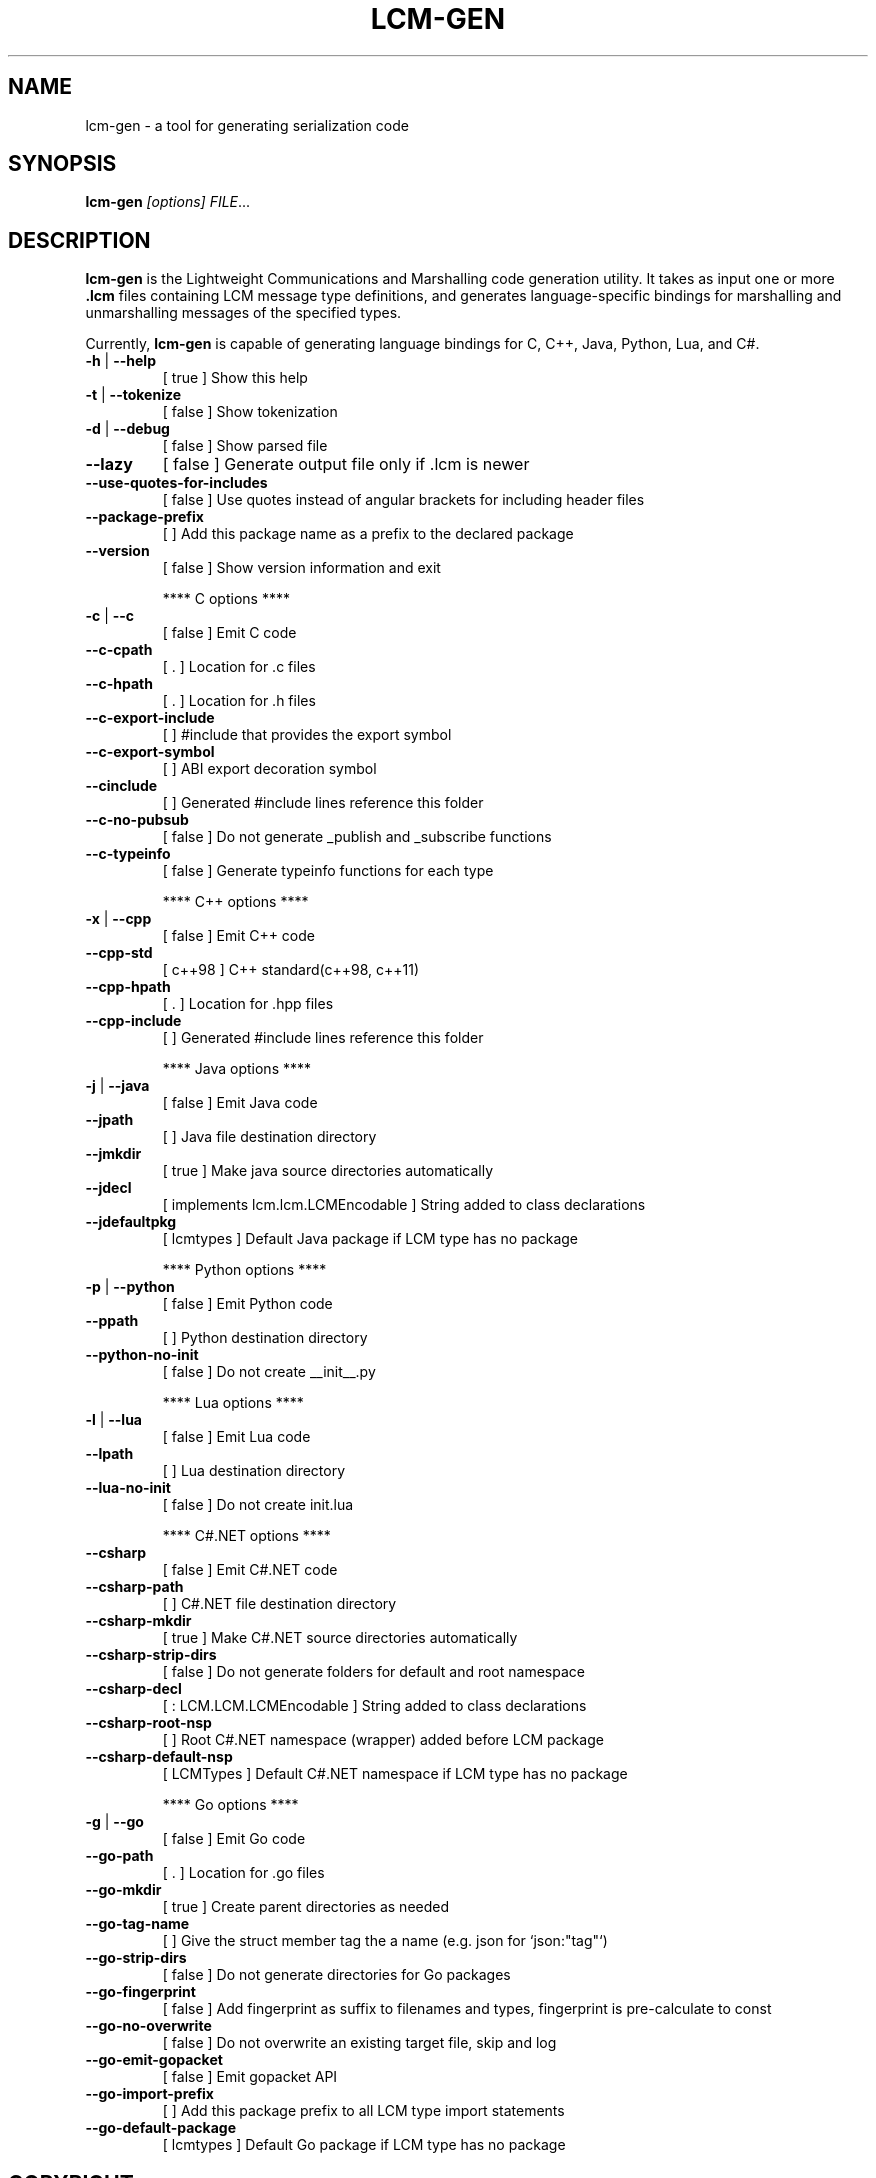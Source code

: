 .\" DO NOT MODIFY THIS FILE!  It was generated by help2man 1.49.3.
.TH LCM-GEN "1" "November 2024" "lcm-gen 1.5.0" "Lightweight Communications and Marshalling (LCM)"
.SH NAME
lcm-gen \- a tool for generating serialization code
.SH SYNOPSIS
.TP 5
\fBlcm-gen \fI[options]\fR \fIFILE\fR...
.SH DESCRIPTION
.PP
\fBlcm-gen\fR is the Lightweight Communications and Marshalling code generation
utility.  It takes as input one or more \fB.lcm\fR files containing LCM message
type definitions, and generates language-specific bindings for marshalling and
unmarshalling messages of the specified types.

Currently, \fBlcm-gen\fR is capable of generating language bindings for C, C++,
Java, Python, Lua, and C#.
.TP
\fB\-h\fR | \fB\-\-help\fR
[ true ]                            Show this help
.TP
\fB\-t\fR | \fB\-\-tokenize\fR
[ false ]                           Show tokenization
.TP
\fB\-d\fR | \fB\-\-debug\fR
[ false ]                           Show parsed file
.TP
\fB\-\-lazy\fR
[ false ]                           Generate output file only if .lcm is newer
.TP
\fB\-\-use\-quotes\-for\-includes\fR
[ false ]                           Use quotes instead of angular brackets for including header files
.TP
\fB\-\-package\-prefix\fR
[  ]                                Add this package name as a prefix to the declared package
.TP
\fB\-\-version\fR
[ false ]                           Show version information and exit
.IP
**** C options ****
.TP
\fB\-c\fR | \fB\-\-c\fR
[ false ]                           Emit C code
.TP
\fB\-\-c\-cpath\fR
[ . ]                               Location for .c files
.TP
\fB\-\-c\-hpath\fR
[ . ]                               Location for .h files
.TP
\fB\-\-c\-export\-include\fR
[  ]                                #include that provides the export symbol
.TP
\fB\-\-c\-export\-symbol\fR
[  ]                                ABI export decoration symbol
.TP
\fB\-\-cinclude\fR
[  ]                                Generated #include lines reference this folder
.TP
\fB\-\-c\-no\-pubsub\fR
[ false ]                           Do not generate _publish and _subscribe functions
.TP
\fB\-\-c\-typeinfo\fR
[ false ]                           Generate typeinfo functions for each type
.IP
**** C++ options ****
.TP
\fB\-x\fR | \fB\-\-cpp\fR
[ false ]                           Emit C++ code
.TP
\fB\-\-cpp\-std\fR
[ c++98 ]                           C++ standard(c++98, c++11)
.TP
\fB\-\-cpp\-hpath\fR
[ . ]                               Location for .hpp files
.TP
\fB\-\-cpp\-include\fR
[  ]                                Generated #include lines reference this folder
.IP
**** Java options ****
.TP
\fB\-j\fR | \fB\-\-java\fR
[ false ]                           Emit Java code
.TP
\fB\-\-jpath\fR
[  ]                                Java file destination directory
.TP
\fB\-\-jmkdir\fR
[ true ]                            Make java source directories automatically
.TP
\fB\-\-jdecl\fR
[ implements lcm.lcm.LCMEncodable ] String added to class declarations
.TP
\fB\-\-jdefaultpkg\fR
[ lcmtypes ]                        Default Java package if LCM type has no package
.IP
**** Python options ****
.TP
\fB\-p\fR | \fB\-\-python\fR
[ false ]                           Emit Python code
.TP
\fB\-\-ppath\fR
[  ]                                Python destination directory
.TP
\fB\-\-python\-no\-init\fR
[ false ]                           Do not create __init__.py
.IP
**** Lua options ****
.TP
\fB\-l\fR | \fB\-\-lua\fR
[ false ]                           Emit Lua code
.TP
\fB\-\-lpath\fR
[  ]                                Lua destination directory
.TP
\fB\-\-lua\-no\-init\fR
[ false ]                           Do not create init.lua
.IP
**** C#.NET options ****
.TP
\fB\-\-csharp\fR
[ false ]                           Emit C#.NET code
.TP
\fB\-\-csharp\-path\fR
[  ]                                C#.NET file destination directory
.TP
\fB\-\-csharp\-mkdir\fR
[ true ]                            Make C#.NET source directories automatically
.TP
\fB\-\-csharp\-strip\-dirs\fR
[ false ]                           Do not generate folders for default and root namespace
.TP
\fB\-\-csharp\-decl\fR
[ : LCM.LCM.LCMEncodable ]          String added to class declarations
.TP
\fB\-\-csharp\-root\-nsp\fR
[  ]                                Root C#.NET namespace (wrapper) added before LCM package
.TP
\fB\-\-csharp\-default\-nsp\fR
[ LCMTypes ]                        Default C#.NET namespace if LCM type has no package
.IP
**** Go options ****
.TP
\fB\-g\fR | \fB\-\-go\fR
[ false ]                           Emit Go code
.TP
\fB\-\-go\-path\fR
[ . ]                               Location for .go files
.TP
\fB\-\-go\-mkdir\fR
[ true ]                            Create parent directories as needed
.TP
\fB\-\-go\-tag\-name\fR
[  ]                                Give the struct member tag the a name (e.g. json for `json:"tag"`)
.TP
\fB\-\-go\-strip\-dirs\fR
[ false ]                           Do not generate directories for Go packages
.TP
\fB\-\-go\-fingerprint\fR
[ false ]                           Add fingerprint as suffix to filenames and types, fingerprint is pre\-calculate to const
.TP
\fB\-\-go\-no\-overwrite\fR
[ false ]                           Do not overwrite an existing target file, skip and log
.TP
\fB\-\-go\-emit\-gopacket\fR
[ false ]                           Emit gopacket API
.TP
\fB\-\-go\-import\-prefix\fR
[  ]                                Add this package prefix to all LCM type import statements
.TP
\fB\-\-go\-default\-package\fR
[ lcmtypes ]                        Default Go package if LCM type has no package
.SH COPYRIGHT

lcm-gen is part of the Lightweight Communications and Marshalling (LCM) project.
Permission is granted to copy, distribute and/or modify it under the terms of
the GNU Lesser General Public License as published by the Free Software
Foundation; either version 2.1 of the License, or (at your option) any later
version.  See the file COPYING in the LCM distribution for more details
regarding distribution.

LCM is distributed in the hope that it will be useful,
but WITHOUT ANY WARRANTY; without even the implied warranty of
MERCHANTABILITY or FITNESS FOR A PARTICULAR PURPOSE.  See the GNU
Lesser General Public License for more details.
You should have received a copy of the GNU Lesser General Public
License along with LCM; if not, write to the Free Software Foundation, Inc., 51
Franklin Street, Fifth Floor, Boston, MA 02110-1301 USA
